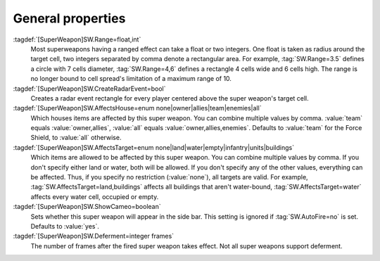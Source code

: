 General properties
``````````````````

:tagdef:`[SuperWeapon]SW.Range=float,int`
  Most superweapons having a ranged effect can take a float or two integers. One
  float is taken as radius around the target cell, two integers separated by
  comma denote a rectangular area. For example, :tag:`SW.Range=3.5` defines a
  circle with 7 cells diameter, :tag:`SW.Range=4,6` defines a rectangle 4 cells
  wide and 6 cells high. The range is no longer bound to cell spread's
  limitation of a maximum range of 10.
:tagdef:`[SuperWeapon]SW.CreateRadarEvent=bool`
  Creates a radar event rectangle for every player centered above the super
  weapon's target cell.
:tagdef:`[SuperWeapon]SW.AffectsHouse=enum none|owner|allies|team|enemies|all`
  Which houses items are affected by this super weapon. You can combine multiple
  values by comma. :value:`team` equals :value:`owner,allies`, :value:`all`
  equals :value:`owner,allies,enemies`. Defaults to :value:`team` for the Force
  Shield, to :value:`all` otherwise.
:tagdef:`[SuperWeapon]SW.AffectsTarget=enum none|land|water|empty|infantry|units|buildings`
  Which items are allowed to be affected by this super weapon. You can combine
  multiple values by comma. If you don't specify either land or water, both will
  be allowed. If you don't specify any of the other values, everything can be
  affected. Thus, if you specify no restriction (:value:`none`), all targets are
  valid. For example, :tag:`SW.AffectsTarget=land,buildings` affects all
  buildings that aren't water-bound, :tag:`SW.AffectsTarget=water` affects every
  water cell, occupied or empty.
:tagdef:`[SuperWeapon]SW.ShowCameo=boolean`
  Sets whether this super weapon will appear in the side bar. This setting is
  ignored if :tag:`SW.AutoFire=no` is set. Defaults to :value:`yes`.
:tagdef:`[SuperWeapon]SW.Deferment=integer frames`
  The number of frames after the fired super weapon takes effect. Not all super
  weapons support deferment.

.. versionadded:: 0.1
